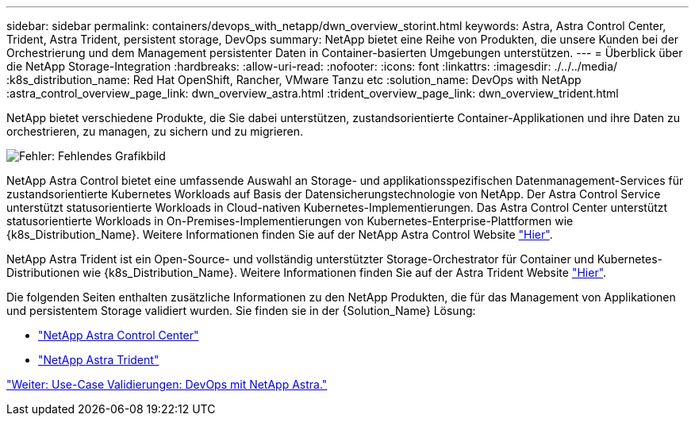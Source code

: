 ---
sidebar: sidebar 
permalink: containers/devops_with_netapp/dwn_overview_storint.html 
keywords: Astra, Astra Control Center, Trident, Astra Trident, persistent storage, DevOps 
summary: NetApp bietet eine Reihe von Produkten, die unsere Kunden bei der Orchestrierung und dem Management persistenter Daten in Container-basierten Umgebungen unterstützen. 
---
= Überblick über die NetApp Storage-Integration
:hardbreaks:
:allow-uri-read: 
:nofooter: 
:icons: font
:linkattrs: 
:imagesdir: ./../../media/
:k8s_distribution_name: Red Hat OpenShift, Rancher, VMware Tanzu etc
:solution_name: DevOps with NetApp
:astra_control_overview_page_link: dwn_overview_astra.html
:trident_overview_page_link: dwn_overview_trident.html


[role="normal"]
NetApp bietet verschiedene Produkte, die Sie dabei unterstützen, zustandsorientierte Container-Applikationen und ihre Daten zu orchestrieren, zu managen, zu sichern und zu migrieren.

image:devops_with_netapp_image1.jpg["Fehler: Fehlendes Grafikbild"]

NetApp Astra Control bietet eine umfassende Auswahl an Storage- und applikationsspezifischen Datenmanagement-Services für zustandsorientierte Kubernetes Workloads auf Basis der Datensicherungstechnologie von NetApp. Der Astra Control Service unterstützt statusorientierte Workloads in Cloud-nativen Kubernetes-Implementierungen. Das Astra Control Center unterstützt statusorientierte Workloads in On-Premises-Implementierungen von Kubernetes-Enterprise-Plattformen wie {k8s_Distribution_Name}. Weitere Informationen finden Sie auf der NetApp Astra Control Website https://cloud.netapp.com/astra["Hier"].

NetApp Astra Trident ist ein Open-Source- und vollständig unterstützter Storage-Orchestrator für Container und Kubernetes-Distributionen wie {k8s_Distribution_Name}. Weitere Informationen finden Sie auf der Astra Trident Website https://docs.netapp.com/us-en/trident/index.html["Hier"].

Die folgenden Seiten enthalten zusätzliche Informationen zu den NetApp Produkten, die für das Management von Applikationen und persistentem Storage validiert wurden. Sie finden sie in der {Solution_Name} Lösung:

* link:dwn_overview_astra.html["NetApp Astra Control Center"]
* link:dwn_overview_trident.html["NetApp Astra Trident"]


link:dwn_use_cases_overview.html["Weiter: Use-Case Validierungen: DevOps mit NetApp Astra."]
